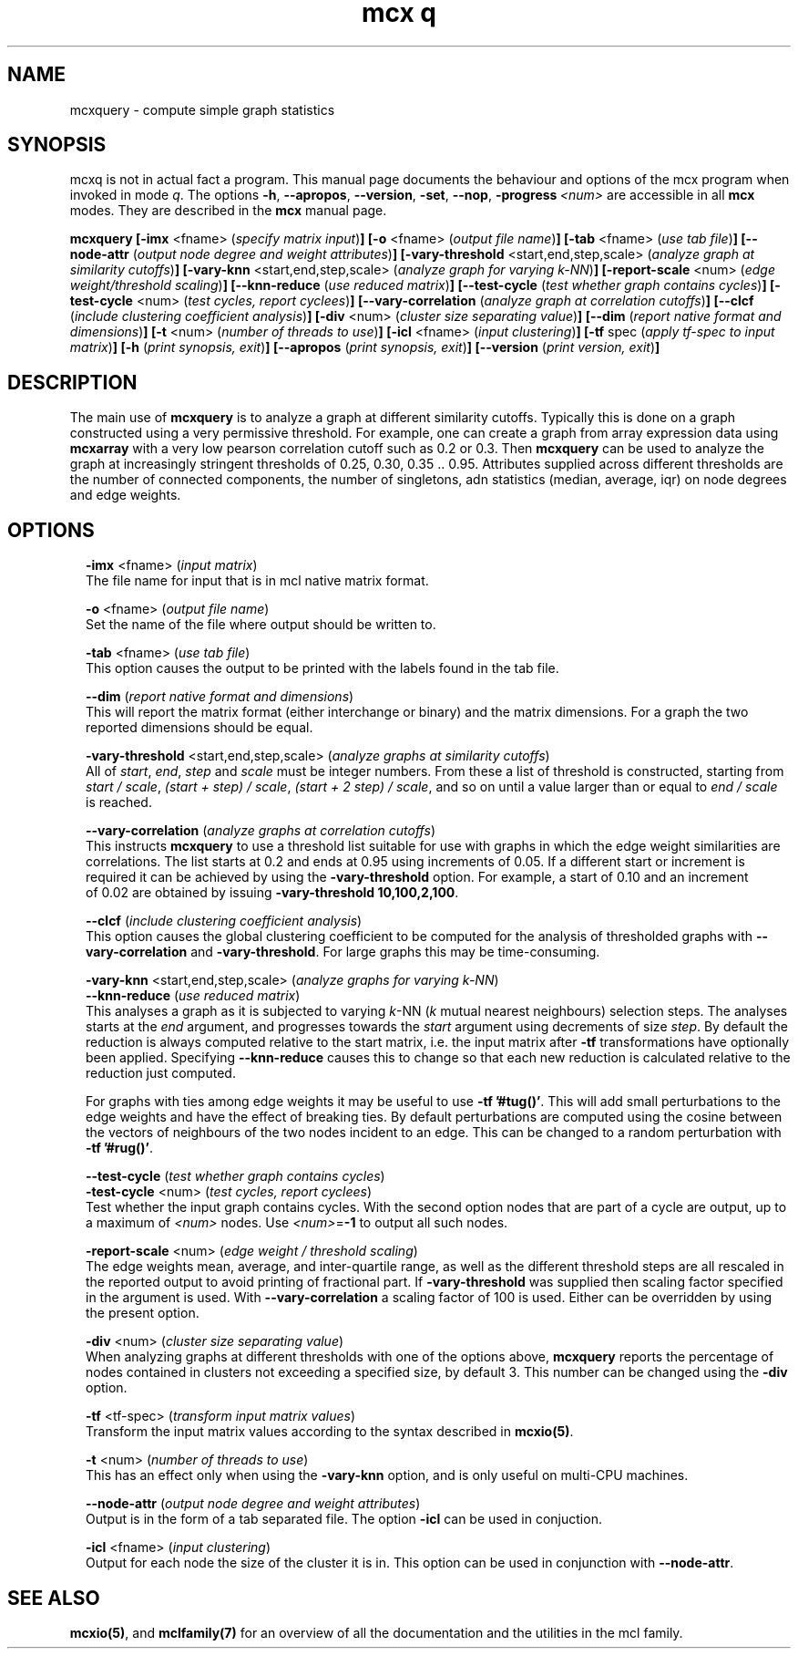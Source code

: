 .\" Copyright (c) 2010 Stijn van Dongen
.TH "mcx q" 1 "28 May 2010" "mcx q 1\&.008, 10-148" "USER COMMANDS "
.po 2m
.de ZI
.\" Zoem Indent/Itemize macro I.
.br
'in +\\$1
.nr xa 0
.nr xa -\\$1
.nr xb \\$1
.nr xb -\\w'\\$2'
\h'|\\n(xau'\\$2\h'\\n(xbu'\\
..
.de ZJ
.br
.\" Zoem Indent/Itemize macro II.
'in +\\$1
'in +\\$2
.nr xa 0
.nr xa -\\$2
.nr xa -\\w'\\$3'
.nr xb \\$2
\h'|\\n(xau'\\$3\h'\\n(xbu'\\
..
.if n .ll -2m
.am SH
.ie n .in 4m
.el .in 8m
..
.SH NAME
mcxquery \- compute simple graph statistics
.SH SYNOPSIS

mcxq is not in actual fact a program\&. This manual
page documents the behaviour and options of the mcx program when
invoked in mode \fIq\fP\&. The options \fB-h\fP, \fB--apropos\fP,
\fB--version\fP, \fB-set\fP, \fB--nop\fP, \fB-progress\fP\ \&\fI<num>\fP
are accessible
in all \fBmcx\fP modes\&. They are described
in the \fBmcx\fP manual page\&.

\fBmcxquery\fP
\fB[-imx\fP <fname> (\fIspecify matrix input\fP)\fB]\fP
\fB[-o\fP <fname> (\fIoutput file name\fP)\fB]\fP
\fB[-tab\fP <fname> (\fIuse tab file\fP)\fB]\fP
\fB[--node-attr\fP (\fIoutput node degree and weight attributes\fP)\fB]\fP
\fB[-vary-threshold\fP <start,end,step,scale> (\fIanalyze graph at similarity cutoffs\fP)\fB]\fP
\fB[-vary-knn\fP <start,end,step,scale> (\fIanalyze graph for varying k-NN\fP)\fB]\fP
\fB[-report-scale\fP <num> (\fIedge weight/threshold scaling\fP)\fB]\fP
\fB[--knn-reduce\fP (\fIuse reduced matrix\fP)\fB]\fP
\fB[--test-cycle\fP (\fItest whether graph contains cycles\fP)\fB]\fP
\fB[-test-cycle\fP <num> (\fItest cycles, report cyclees\fP)\fB]\fP
\fB[--vary-correlation\fP (\fIanalyze graph at correlation cutoffs\fP)\fB]\fP
\fB[--clcf\fP (\fIinclude clustering coefficient analysis\fP)\fB]\fP
\fB[-div\fP <num> (\fIcluster size separating value\fP)\fB]\fP
\fB[--dim\fP (\fIreport native format and dimensions\fP)\fB]\fP
\fB[-t\fP <num> (\fInumber of threads to use\fP)\fB]\fP
\fB[-icl\fP <fname> (\fIinput clustering\fP)\fB]\fP
\fB[-tf\fP spec (\fIapply tf-spec to input matrix\fP)\fB]\fP
\fB[-h\fP (\fIprint synopsis, exit\fP)\fB]\fP
\fB[--apropos\fP (\fIprint synopsis, exit\fP)\fB]\fP
\fB[--version\fP (\fIprint version, exit\fP)\fB]\fP
.SH DESCRIPTION

The main use of \fBmcxquery\fP is to analyze a graph at different similarity
cutoffs\&. Typically this is done on a graph constructed using a
very permissive threshold\&. For example, one can create a graph from
array expression data using \fBmcxarray\fP with a very low pearson correlation
cutoff such as\ \&0\&.2 or\ \&0\&.3\&. Then \fBmcxquery\fP can be used to analyze
the graph at increasingly stringent thresholds of\ \&0\&.25, 0\&.30,
0\&.35\ \&\&.\&.\ \&0\&.95\&.
Attributes supplied across different thresholds are the number of connected
components, the number of singletons, adn statistics (median, average, iqr) on node degrees and edge
weights\&.
.SH OPTIONS

.ZI 2m "\fB-imx\fP <fname> (\fIinput matrix\fP)"
\&
.br
The file name for input that is in mcl native matrix format\&.
.in -2m

.ZI 2m "\fB-o\fP <fname> (\fIoutput file name\fP)"
\&
.br
Set the name of the file where output should be written to\&.
.in -2m

.ZI 2m "\fB-tab\fP <fname> (\fIuse tab file\fP)"
\&
.br
This option causes the output to be printed with the labels
found in the tab file\&.
.in -2m

.ZI 2m "\fB--dim\fP (\fIreport native format and dimensions\fP)"
\&
.br
This will report the matrix format (either interchange or binary)
and the matrix dimensions\&. For a graph the two reported dimensions
should be equal\&.
.in -2m

.ZI 2m "\fB-vary-threshold\fP <start,end,step,scale> (\fIanalyze graphs at similarity cutoffs\fP)"
\&
.br
All of \fIstart\fP, \fIend\fP, \fIstep\fP and \fIscale\fP must
be integer numbers\&. From these a list of threshold is constructed, starting
from \fIstart / scale\fP, \fI(start + step) / scale\fP, \fI(start + 2 step) /
scale\fP, and so on until a value larger than or equal to \fIend / scale\fP is reached\&.
.in -2m

.ZI 2m "\fB--vary-correlation\fP (\fIanalyze graphs at correlation cutoffs\fP)"
\&
.br
This instructs \fBmcxquery\fP to use a threshold list suitable for use with graphs
in which the edge weight similarities are correlations\&.
The list starts at 0\&.2 and ends at 0\&.95 using increments of 0\&.05\&.
If a different start or increment is required it can
be achieved by using the \fB-vary-threshold\fP option\&.
For example, a start of\ \&0\&.10 and an increment of\ \&0\&.02 are obtained
by issuing \fB-vary-threshold\fP\ \&\fB10,100,2,100\fP\&.
.in -2m

.ZI 2m "\fB--clcf\fP (\fIinclude clustering coefficient analysis\fP)"
\&
.br
This option causes the global clustering coefficient to be computed
for the analysis of thresholded graphs with \fB--vary-correlation\fP
and \fB-vary-threshold\fP\&. For large graphs this may be time-consuming\&.
.in -2m

.ZI 2m "\fB-vary-knn\fP <start,end,step,scale> (\fIanalyze graphs for varying k-NN\fP)"
\&
'in -2m
.ZI 2m "\fB--knn-reduce\fP (\fIuse reduced matrix\fP)"
\&
'in -2m
'in +2m
\&
.br
This analyses a graph as it is subjected to varying \fIk\fP-NN (\fIk\fP mutual nearest
neighbours) selection steps\&. The analyses starts at the \fIend\fP argument,
and progresses towards the \fIstart\fP argument using decrements of size \fIstep\fP\&.
By default the reduction is always computed relative to the start matrix,
i\&.e\&. the input matrix after \fB-tf\fP transformations have optionally been
applied\&. Specifying \fB--knn-reduce\fP causes this to change so that
each new reduction is calculated relative to the reduction
just computed\&.

For graphs with ties among edge weights it may be useful to use
\fB-tf\fP\ \&\fB\&'#tug()\&'\fP\&. This will add small perturbations to the
edge weights and have the effect of breaking ties\&.
By default perturbations are computed using the cosine between
the vectors of neighbours of the two nodes incident to an edge\&.
This can be changed to a random perturbation with
\fB-tf\fP\ \&\fB\&'#rug()\&'\fP\&.
.in -2m

.ZI 2m "\fB--test-cycle\fP (\fItest whether graph contains cycles\fP)"
\&
'in -2m
.ZI 2m "\fB-test-cycle\fP <num> (\fItest cycles, report cyclees\fP)"
\&
'in -2m
'in +2m
\&
.br
Test whether the input graph contains cycles\&. With the second option
nodes that are part of a cycle are output, up to a maximum of \fI<num>\fP
nodes\&. Use \fI<num>\fP=\fB-1\fP to output all such nodes\&.
.in -2m

.ZI 2m "\fB-report-scale\fP <num> (\fIedge weight / threshold scaling\fP)"
\&
.br
The edge weights mean, average, and inter-quartile range,
as well as the different threshold steps are all rescaled
in the reported output to avoid printing of fractional part\&.
If \fB-vary-threshold\fP was supplied then
scaling factor specified in the argument is used\&.
With \fB--vary-correlation\fP a scaling factor of\ \&100
is used\&. Either can be overridden by using the present option\&.
.in -2m

.ZI 2m "\fB-div\fP <num> (\fIcluster size separating value\fP)"
\&
.br
When analyzing graphs at different thresholds with one of the
options above, \fBmcxquery\fP reports the percentage of nodes contained
in clusters not exceeding a specified size, by default\ \&3\&.
This number can be changed using the \fB-div\fP option\&.
.in -2m

.ZI 2m "\fB-tf\fP <tf-spec> (\fItransform input matrix values\fP)"
\&
.br
Transform the input matrix values according
to the syntax described in \fBmcxio(5)\fP\&.
.in -2m

.ZI 2m "\fB-t\fP <num> (\fInumber of threads to use\fP)"
\&
.br
This has an effect only when using the \fB-vary-knn\fP option,
and is only useful on multi-CPU machines\&.
.in -2m

.ZI 2m "\fB--node-attr\fP (\fIoutput node degree and weight attributes\fP)"
\&
.br
Output is in the form of a tab separated file\&.
The option \fB-icl\fP can be used in conjuction\&.
.in -2m

.ZI 2m "\fB-icl\fP <fname> (\fIinput clustering\fP)"
\&
.br
Output for each node the size of the cluster it is in\&.
This option can be used in conjunction with \fB--node-attr\fP\&.
.in -2m
.SH SEE ALSO

\fBmcxio(5)\fP,
and \fBmclfamily(7)\fP for an overview of all the documentation
and the utilities in the mcl family\&.
